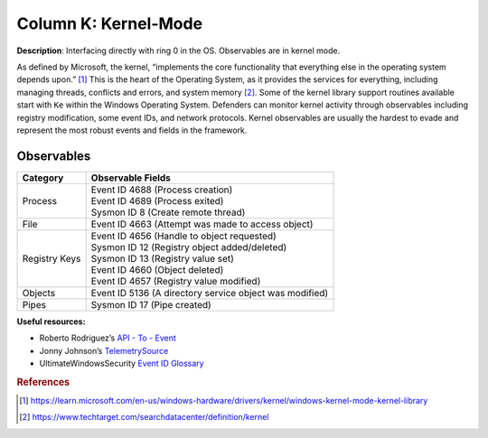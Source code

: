 .. _Kernel-Mode:

---------------------
Column K: Kernel-Mode
---------------------

**Description**: Interfacing directly with ring 0 in the OS. Observables are in kernel
mode.

As defined by Microsoft, the kernel, “implements the core functionality that everything
else in the operating system depends upon.” [#f1]_ This is the heart of the Operating
System, as it provides the services for everything, including managing threads,
conflicts and errors, and system memory [#f2]_. Some of the kernel library support
routines available start with ``Ke`` within the Windows Operating System. Defenders can
monitor kernel activity through observables including registry modification, some event
IDs, and network protocols. Kernel observables are usually the hardest to evade and
represent the most robust events and fields in the framework.

Observables
^^^^^^^^^^^
+-------------------------------+-----------------------------------------------------------------------------------------+
| Category                      | Observable Fields                                                                       |
+===============================+=========================================================================================+
| Process                       | | Event ID 4688 (Process creation)                                                      |
|                               | | Event ID 4689 (Process exited)                                                        |
|                               | | Sysmon ID 8 (Create remote thread)                                                    |
+-------------------------------+-----------------------------------------------------------------------------------------+
| File                          | | Event ID 4663 (Attempt was made to access object)                                     |
+-------------------------------+-----------------------------------------------------------------------------------------+
| Registry Keys                 | | Event ID 4656 (Handle to object requested)                                            |
|                               | | Sysmon ID 12 (Registry object added/deleted)                                          |
|                               | | Sysmon ID 13 (Registry value set)                                                     |
|                               | | Event ID 4660 (Object deleted)                                                        |
|                               | | Event ID 4657 (Registry value modified)                                               |
+-------------------------------+-----------------------------------------------------------------------------------------+
| Objects                       | | Event ID 5136 (A directory service object was modified)                               |
+-------------------------------+-----------------------------------------------------------------------------------------+
| Pipes                         | | Sysmon ID 17 (Pipe created)                                                           |
+-------------------------------+-----------------------------------------------------------------------------------------+

**Useful resources:**

* Roberto Rodriguez’s `API - To - Event <https://docs.google.com/spreadsheets/d/1Y3MHsgDWj_xH4qrqIMs4kYJq1FSuqv4LqIrcX24L10A/edit#gid=0>`_
* Jonny Johnson’s `TelemetrySource <https://docs.google.com/spreadsheets/d/1d7hPRktxzYWmYtfLFaU_vMBKX2z98bci0fssTYyofdo/edit#gid=0>`_
* UltimateWindowsSecurity `Event ID Glossary <https://www.ultimatewindowssecurity.com/securitylog/encyclopedia/default.aspx?i=j>`_

.. rubric:: References

.. [#f1] https://learn.microsoft.com/en-us/windows-hardware/drivers/kernel/windows-kernel-mode-kernel-library
.. [#f2] https://www.techtarget.com/searchdatacenter/definition/kernel
